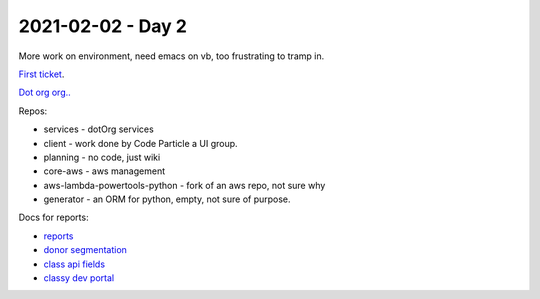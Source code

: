 ====================
 2021-02-02 - Day 2
====================

More work on environment, need emacs on vb, too frustrating to tramp
in.


`First ticket <https://github.com/dotorg-tech/planning/issues/254>`_.

`Dot org org.. <https://github.com/dotorg-tech>`_

Repos:

* services - dotOrg services
* client - work done by Code Particle a UI group.
* planning - no code, just wiki
* core-aws - aws management
* aws-lambda-powertools-python - fork of an aws repo, not sure why
* generator - an ORM for python, empty, not sure of purpose.

Docs for reports:

* `reports
  <https://docs.google.com/document/d/1jRoene_-6ZLHJk9nRvBToRPlWVj_MHk7Y78HazEJuNY/edit?usp=sharing>`_
* `donor segmentation
  <https://docs.google.com/document/d/1vfN8-J3Nz9GpYq2KhUTjlHTUzVcq3bQGFxbaaEs6Elo/edit?usp=sharing>`_
* `class api fields
  <https://docs.google.com/spreadsheets/d/17On-h424CPayNBikzHiwMCw5Sm3kSdYENvBHrjeOZnA/edit?usp=sharing>`_
* `classy dev portal
  <https://developers.classy.org/overview/welcome>`_
